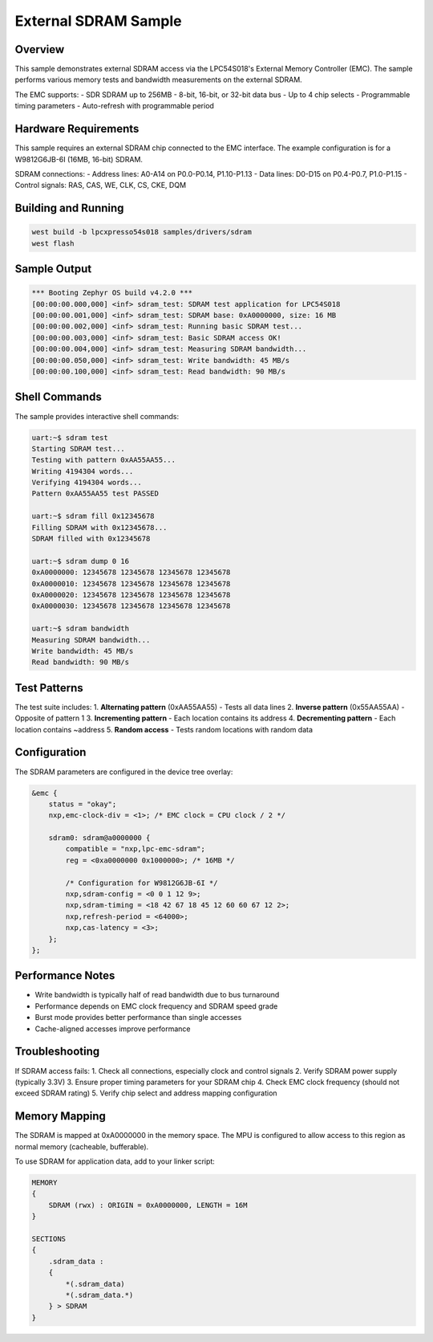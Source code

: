 .. _sdram_sample:

External SDRAM Sample
####################

Overview
********

This sample demonstrates external SDRAM access via the LPC54S018's External
Memory Controller (EMC). The sample performs various memory tests and bandwidth
measurements on the external SDRAM.

The EMC supports:
- SDR SDRAM up to 256MB
- 8-bit, 16-bit, or 32-bit data bus
- Up to 4 chip selects
- Programmable timing parameters
- Auto-refresh with programmable period

Hardware Requirements
********************

This sample requires an external SDRAM chip connected to the EMC interface.
The example configuration is for a W9812G6JB-6I (16MB, 16-bit) SDRAM.

SDRAM connections:
- Address lines: A0-A14 on P0.0-P0.14, P1.10-P1.13
- Data lines: D0-D15 on P0.4-P0.7, P1.0-P1.15
- Control signals: RAS, CAS, WE, CLK, CS, CKE, DQM

Building and Running
********************

.. code-block:: console

   west build -b lpcxpresso54s018 samples/drivers/sdram
   west flash

Sample Output
*************

.. code-block:: console

   *** Booting Zephyr OS build v4.2.0 ***
   [00:00:00.000,000] <inf> sdram_test: SDRAM test application for LPC54S018
   [00:00:00.001,000] <inf> sdram_test: SDRAM base: 0xA0000000, size: 16 MB
   [00:00:00.002,000] <inf> sdram_test: Running basic SDRAM test...
   [00:00:00.003,000] <inf> sdram_test: Basic SDRAM access OK!
   [00:00:00.004,000] <inf> sdram_test: Measuring SDRAM bandwidth...
   [00:00:00.050,000] <inf> sdram_test: Write bandwidth: 45 MB/s
   [00:00:00.100,000] <inf> sdram_test: Read bandwidth: 90 MB/s

Shell Commands
**************

The sample provides interactive shell commands:

.. code-block:: console

   uart:~$ sdram test
   Starting SDRAM test...
   Testing with pattern 0xAA55AA55...
   Writing 4194304 words...
   Verifying 4194304 words...
   Pattern 0xAA55AA55 test PASSED
   
   uart:~$ sdram fill 0x12345678
   Filling SDRAM with 0x12345678...
   SDRAM filled with 0x12345678
   
   uart:~$ sdram dump 0 16
   0xA0000000: 12345678 12345678 12345678 12345678
   0xA0000010: 12345678 12345678 12345678 12345678
   0xA0000020: 12345678 12345678 12345678 12345678
   0xA0000030: 12345678 12345678 12345678 12345678
   
   uart:~$ sdram bandwidth
   Measuring SDRAM bandwidth...
   Write bandwidth: 45 MB/s
   Read bandwidth: 90 MB/s

Test Patterns
*************

The test suite includes:
1. **Alternating pattern** (0xAA55AA55) - Tests all data lines
2. **Inverse pattern** (0x55AA55AA) - Opposite of pattern 1
3. **Incrementing pattern** - Each location contains its address
4. **Decrementing pattern** - Each location contains ~address
5. **Random access** - Tests random locations with random data

Configuration
*************

The SDRAM parameters are configured in the device tree overlay:

.. code-block:: dts

   &emc {
       status = "okay";
       nxp,emc-clock-div = <1>; /* EMC clock = CPU clock / 2 */
       
       sdram0: sdram@a0000000 {
           compatible = "nxp,lpc-emc-sdram";
           reg = <0xa0000000 0x1000000>; /* 16MB */
           
           /* Configuration for W9812G6JB-6I */
           nxp,sdram-config = <0 0 1 12 9>;
           nxp,sdram-timing = <18 42 67 18 45 12 60 60 67 12 2>;
           nxp,refresh-period = <64000>;
           nxp,cas-latency = <3>;
       };
   };

Performance Notes
*****************

- Write bandwidth is typically half of read bandwidth due to bus turnaround
- Performance depends on EMC clock frequency and SDRAM speed grade
- Burst mode provides better performance than single accesses
- Cache-aligned accesses improve performance

Troubleshooting
***************

If SDRAM access fails:
1. Check all connections, especially clock and control signals
2. Verify SDRAM power supply (typically 3.3V)
3. Ensure proper timing parameters for your SDRAM chip
4. Check EMC clock frequency (should not exceed SDRAM rating)
5. Verify chip select and address mapping configuration

Memory Mapping
**************

The SDRAM is mapped at 0xA0000000 in the memory space. The MPU is
configured to allow access to this region as normal memory (cacheable,
bufferable).

To use SDRAM for application data, add to your linker script:

.. code-block:: none

   MEMORY
   {
       SDRAM (rwx) : ORIGIN = 0xA0000000, LENGTH = 16M
   }
   
   SECTIONS
   {
       .sdram_data :
       {
           *(.sdram_data)
           *(.sdram_data.*)
       } > SDRAM
   }